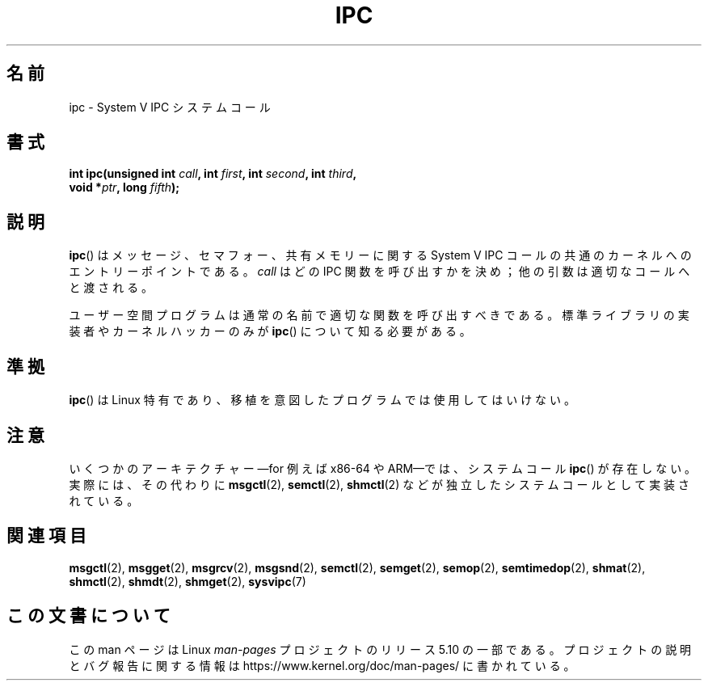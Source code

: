 .\" Copyright (c) 1995 Michael Chastain (mec@shell.portal.com), 15 April 1995.
.\"
.\" %%%LICENSE_START(GPLv2+_DOC_FULL)
.\" This is free documentation; you can redistribute it and/or
.\" modify it under the terms of the GNU General Public License as
.\" published by the Free Software Foundation; either version 2 of
.\" the License, or (at your option) any later version.
.\"
.\" The GNU General Public License's references to "object code"
.\" and "executables" are to be interpreted as the output of any
.\" document formatting or typesetting system, including
.\" intermediate and printed output.
.\"
.\" This manual is distributed in the hope that it will be useful,
.\" but WITHOUT ANY WARRANTY; without even the implied warranty of
.\" MERCHANTABILITY or FITNESS FOR A PARTICULAR PURPOSE.  See the
.\" GNU General Public License for more details.
.\"
.\" You should have received a copy of the GNU General Public
.\" License along with this manual; if not, see
.\" <http://www.gnu.org/licenses/>.
.\" %%%LICENSE_END
.\"
.\" Modified Tue Oct 22 08:11:14 EDT 1996 by Eric S. Raymond <esr@thyrsus.com>
.\"*******************************************************************
.\"
.\" This file was generated with po4a. Translate the source file.
.\"
.\"*******************************************************************
.\"
.\" Japanese Version Copyright (c) 1997 HANATAKA Shinya
.\"         all rights reserved.
.\" Translated Sun Feb 23 16:13:46 JST 1997
.\"         by HANATAKA Shinya <hanataka@abyss.rim.or.jp>
.\" Updated 2007-09-04, Akihiro MOTOKI <amotoki@dd.iij4u.or.jp>, LDP v2.64
.\"
.TH IPC 2 2019\-08\-02 Linux "Linux Programmer's Manual"
.SH 名前
ipc \- System V IPC システムコール
.SH 書式
.nf
\fBint ipc(unsigned int \fP\fIcall\fP\fB, int \fP\fIfirst\fP\fB, int \fP\fIsecond\fP\fB, int \fP\fIthird\fP\fB,\fP
\fB        void *\fP\fIptr\fP\fB, long \fP\fIfifth\fP\fB);\fP
.fi
.SH 説明
\fBipc\fP()  は メッセージ、セマフォー、共有メモリーに関する System\ V IPC コールの 共通のカーネルへのエントリーポイントである。
\fIcall\fP はどの IPC 関数を呼び出すかを決め； 他の引数は適切なコールへと渡される。
.PP
ユーザー空間プログラムは通常の名前で適切な関数を呼び出すべきである。 標準ライブラリの実装者やカーネルハッカーのみが \fBipc\fP()
について知る必要がある。
.SH 準拠
\fBipc\fP()  は Linux 特有であり、 移植を意図したプログラムでは 使用してはいけない。
.SH 注意
いくつかのアーキテクチャー\(emfor 例えば x86\-64 や ARM\(emでは、システムコール \fBipc\fP()
が存在しない。実際には、その代わりに \fBmsgctl\fP(2), \fBsemctl\fP(2), \fBshmctl\fP(2)
などが独立したシステムコールとして実装されている。
.SH 関連項目
\fBmsgctl\fP(2), \fBmsgget\fP(2), \fBmsgrcv\fP(2), \fBmsgsnd\fP(2), \fBsemctl\fP(2),
\fBsemget\fP(2), \fBsemop\fP(2), \fBsemtimedop\fP(2), \fBshmat\fP(2), \fBshmctl\fP(2),
\fBshmdt\fP(2), \fBshmget\fP(2), \fBsysvipc\fP(7)
.SH この文書について
この man ページは Linux \fIman\-pages\fP プロジェクトのリリース 5.10 の一部である。プロジェクトの説明とバグ報告に関する情報は
\%https://www.kernel.org/doc/man\-pages/ に書かれている。
